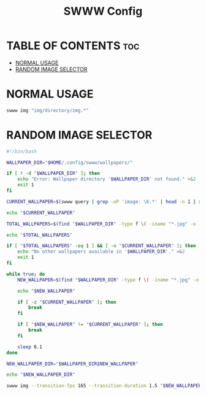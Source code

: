 #+TITLE: SWWW Config
#+AURHOR: Gu1Hyp3r

* TABLE OF CONTENTS :toc:
- [[#normal-usage][NORMAL USAGE]]
- [[#random-image-selector][RANDOM IMAGE SELECTOR]]

* NORMAL USAGE
#+begin_src bash
  swww img "img/directory/img.*"

#+end_src


* RANDOM IMAGE SELECTOR
#+begin_src bash :tangle swww.sh
  #!/bin/bash

  WALLPAPER_DIR="$HOME/.config/swww/wallpapers/"

  if [ ! -d "$WALLPAPER_DIR" ]; then
      echo "Error: Wallpaper directory '$WALLPAPER_DIR' not found." >&2
      exit 1
  fi

  CURRENT_WALLPAPER=$(swww query | grep -oP 'image: \K.*' | head -n 1 | xargs basename)

  echo "$CURRENT_WALLPAPER"

  TOTAL_WALLPAPERS=$(find "$WALLPAPER_DIR" -type f \( -iname "*.jpg" -o -iname "*.jpeg" -o -iname "*.png" -o -iname "*.webp" \) | wc -l)

  echo "$TOTAL_WALLPAPERS"

  if [ "$TOTAL_WALLPAPERS" -eq 1 ] && [ -n "$CURRENT_WALLPAPER" ]; then
      echo "No other wallpapers available in '$WALLPAPER_DIR'." >&2
      exit 1
  fi

  while true; do
      NEW_WALLPAPER=$(find "$WALLPAPER_DIR" -type f \( -iname "*.jpg" -o -iname "*.jpeg" -o -iname "*.png" -o -iname "*.webp" \) | shuf -n 1 | xargs basename)

      echo "$NEW_WALLPAPER"
    
      if [ -z "$CURRENT_WALLPAPER" ]; then
          break
      fi
    
      if [ "$NEW_WALLPAPER" != "$CURRENT_WALLPAPER" ]; then
          break
      fi
    
      sleep 0.1
  done

  NEW_WALLPAPER_DIR="$WALLPAPER_DIR$NEW_WALLPAPER"

  echo "$NEW_WALLPAPER_DIR"

  swww img --transition-fps 165 --transition-duration 1.5 "$NEW_WALLPAPER_DIR" --transition-type any

#+end_src


